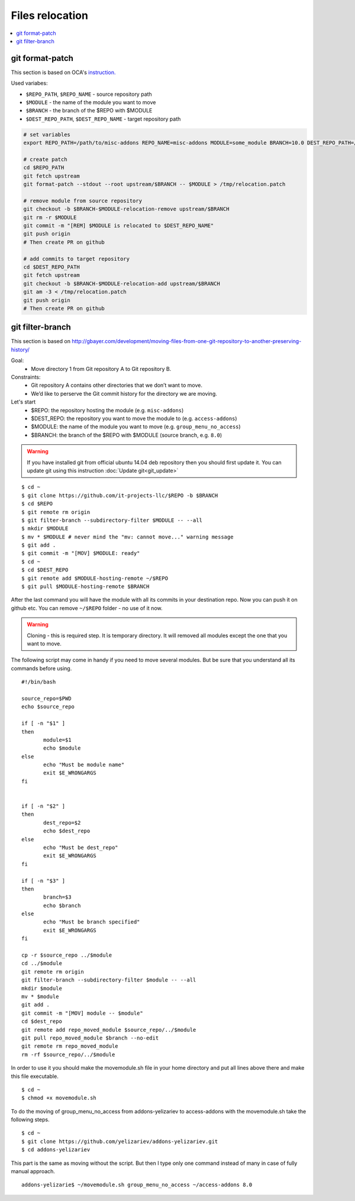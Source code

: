 ==================
 Files relocation
==================

.. contents::
   :local:

git format-patch
================

This section is based on OCA's `instruction. <https://github.com/OCA/maintainer-tools/wiki/Migration-to-version-10.0>`_

Used variabes:

* ``$REPO_PATH``, ``$REPO_NAME`` - source repository path
* ``$MODULE`` - the name of the module you want to move
* ``$BRANCH`` - the branch of the $REPO with $MODULE
* ``$DEST_REPO_PATH``, ``$DEST_REPO_NAME`` - target repository path

.. code-block:: sh

    # set variables
    export REPO_PATH=/path/to/misc-addons REPO_NAME=misc-addons MODULE=some_module BRANCH=10.0 DEST_REPO_PATH=/path/to/mail-addons DEST_REPO_NAME=mail-addons

    # create patch
    cd $REPO_PATH
    git fetch upstream
    git format-patch --stdout --root upstream/$BRANCH -- $MODULE > /tmp/relocation.patch

    # remove module from source repository
    git checkout -b $BRANCH-$MODULE-relocation-remove upstream/$BRANCH
    git rm -r $MODULE
    git commit -m "[REM] $MODULE is relocated to $DEST_REPO_NAME"
    git push origin
    # Then create PR on github
    
    # add commits to target repository
    cd $DEST_REPO_PATH
    git fetch upstream
    git checkout -b $BRANCH-$MODULE-relocation-add upstream/$BRANCH
    git am -3 < /tmp/relocation.patch
    git push origin
    # Then create PR on github
    


git filter-branch
=================

This section is based on http://gbayer.com/development/moving-files-from-one-git-repository-to-another-preserving-history/

Goal:
 - Move directory 1 from Git repository A to Git repository B.
Constraints:
 - Git repository A contains other directories that we don’t want to move.
 - We’d like to perserve the Git commit history for the directory we are moving.
Let's start
 - $REPO: the repository hosting the module (e.g. ``misc-addons``)
 - $DEST_REPO: the repository you want to move the module to (e.g. ``access-addons``)
 - $MODULE: the name of the module you want to move (e.g. ``group_menu_no_access``)
 - $BRANCH: the branch of the $REPO with $MODULE (source branch, e.g. ``8.0``)

.. warning:: If you have installed git from official ubuntu 14.04 deb repository then you should first update it. You can update git using this instruction :doc:`Update git<git_update>`

::

 $ cd ~
 $ git clone https://github.com/it-projects-llc/$REPO -b $BRANCH
 $ cd $REPO
 $ git remote rm origin
 $ git filter-branch --subdirectory-filter $MODULE -- --all
 $ mkdir $MODULE
 $ mv * $MODULE # never mind the "mv: cannot move..." warning message
 $ git add .
 $ git commit -m "[MOV] $MODULE: ready"
 $ cd ~
 $ cd $DEST_REPO
 $ git remote add $MODULE-hosting-remote ~/$REPO
 $ git pull $MODULE-hosting-remote $BRANCH

After the last command you will have the module with all its commits in your destination repo.
Now you can push it on github etc. You can remove ``~/$REPO`` folder - no use of it now.

.. warning:: Cloning - this is required step. It is temporary directory. It will removed all modules except the one that you want to move.

The following script may come in handy if you need to move several modules. But be sure that you understand all its commands before using.

::

 #!/bin/bash

 source_repo=$PWD
 echo $source_repo

 if [ -n "$1" ]
 then
  	module=$1
  	echo $module
 else
  	echo "Must be module name"
  	exit $E_WRONGARGS
 fi


 if [ -n "$2" ]
 then
  	dest_repo=$2
  	echo $dest_repo
 else
  	echo "Must be dest_repo"
  	exit $E_WRONGARGS
 fi

 if [ -n "$3" ]
 then
  	branch=$3
  	echo $branch
 else
  	echo "Must be branch specified"
  	exit $E_WRONGARGS
 fi

 cp -r $source_repo ../$module
 cd ../$module
 git remote rm origin
 git filter-branch --subdirectory-filter $module -- --all
 mkdir $module
 mv * $module
 git add .
 git commit -m "[MOV] module -- $module"
 cd $dest_repo
 git remote add repo_moved_module $source_repo/../$module
 git pull repo_moved_module $branch --no-edit
 git remote rm repo_moved_module
 rm -rf $source_repo/../$module

In order to use it you should  make the movemodule.sh file in your home directory
and put all lines above there and make this file executable.
::

$ cd ~
$ chmod +x movemodule.sh

To do the moving of group_menu_no_access from addons-yelizariev to access-addons
with the movemodule.sh take the following steps.

::

 $ cd ~
 $ git clone https://github.com/yelizariev/addons-yelizariev.git
 $ cd addons-yelizariev

This part is the same as moving without the script.
But then I type only one command instead of many in case of fully manual approach.

::

    addons-yelizarie$ ~/movemodule.sh group_menu_no_access ~/access-addons 8.0








